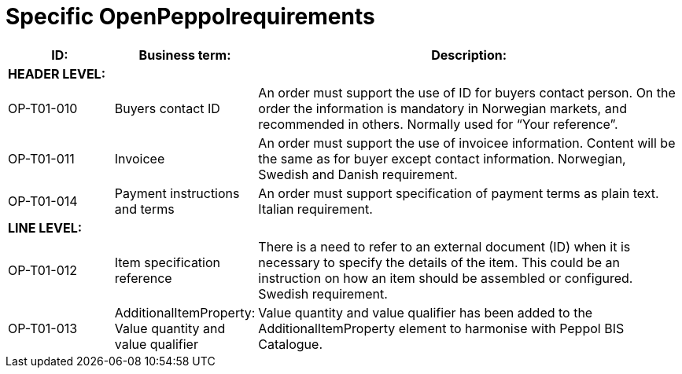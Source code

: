[[specific-openpeppol-requirements]]
= Specific OpenPeppolrequirements

[cols="1,1,4",options="header"]
|====
|ID:
|Business term:
|Description:

3+s|HEADER LEVEL:

|OP-T01-010
|Buyers contact ID
|An order must support the use of ID for buyers contact person.
On the order the information is mandatory in Norwegian markets, and recommended in others.
Normally used for “Your reference”.

|OP-T01-011
|Invoicee
|An order must support the use of invoicee information.
Content will be the same as for buyer except contact information.
Norwegian, Swedish and Danish requirement.

|OP-T01-014
|Payment instructions and terms
|An order must support specification of payment terms as plain text.
Italian requirement.

3+s|LINE LEVEL:

|OP-T01-012
|Item specification reference
|There is a need to refer to an external document (ID) when it is necessary to specify the details of the item.
This could be an instruction on how an item should be assembled or configured.
Swedish requirement.

|OP-T01-013
|AdditionalItemProperty: +
Value quantity and value qualifier 
|Value quantity and value qualifier has been added to the AdditionalItemProperty element to harmonise with Peppol BIS Catalogue.
|====
